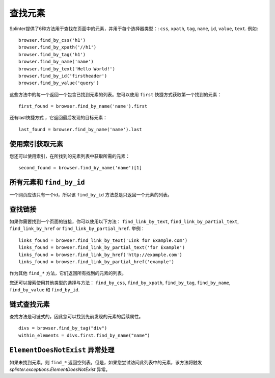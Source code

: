 .. Copyright 2012 splinter authors. All rights reserved.
   Use of this source code is governed by a BSD-style
   license that can be found in the LICENSE file.

.. meta::
    :description: Finding elements
    :keywords: splinter, python, tutorial, find, selectors

++++++++++++++++
查找元素
++++++++++++++++

Splinter提供了6种方法用于查找在页面中的元素，并用于每个选择器类型：: ``css``, ``xpath``, ``tag``, ``name``, ``id``, ``value``,
``text``.
例如:

.. highlight:: python

::

    browser.find_by_css('h1')
    browser.find_by_xpath('//h1')
    browser.find_by_tag('h1')
    browser.find_by_name('name')
    browser.find_by_text('Hello World!')
    browser.find_by_id('firstheader')
    browser.find_by_value('query')


这些方法中的每一个返回一个包含已找到元素的列表。您可以使用 ``first`` 快捷方式获取第一个找到的元素：

.. highlight:: python

::

    first_found = browser.find_by_name('name').first

还有last快捷方式 ，它返回最后发现的目标元素：

.. highlight:: python

::

    last_found = browser.find_by_name('name').last

使用索引获取元素
=======================

您还可以使用索引，在所找到的元素列表中获取所需的元素：

.. highlight:: python

::

    second_found = browser.find_by_name('name')[1]

所有元素和 ``find_by_id``
===============================

一个网页应该只有一个id，所以该 ``find_by_id`` 方法总是只返回一个元素的列表。

查找链接
=============

如果你需要找到一个页面的链接，你可以使用以下方法：
``find_link_by_text``, ``find_link_by_partial_text``, ``find_link_by_href`` or
``find_link_by_partial_href``. 举例：

.. highlight:: python

::

    links_found = browser.find_link_by_text('Link for Example.com')
    links_found = browser.find_link_by_partial_text('for Example')
    links_found = browser.find_link_by_href('http://example.com')
    links_found = browser.find_link_by_partial_href('example')


作为其他 ``find_*`` 方法，它们返回所有找到的元素的列表。

您还可以搜索使用其他类型的选择与方法：
``find_by_css``, ``find_by_xpath``, ``find_by_tag``, ``find_by_name``,
``find_by_value`` 和 ``find_by_id``.

链式查找元素
=========================

查找方法是可链式的，因此您可以找到先前发现的元素的后续属性。

.. highlight:: python

::

    divs = browser.find_by_tag("div")
    within_elements = divs.first.find_by_name("name")

``ElementDoesNotExist`` 异常处理
=================================

如果未找到元素，则 ``find_*`` 返回空列表。但是，如果您尝试访问此列表中的元素，该方法将触发 `splinter.exceptions.ElementDoesNotExist` 异常。
